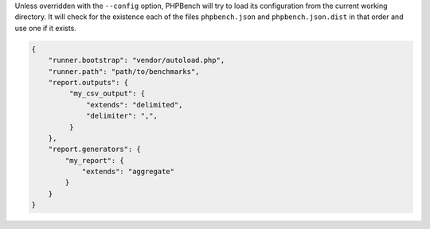 Unless overridden with the ``--config`` option, PHPBench will try to load its
configuration from the current working directory. It will check for the
existence each of the files ``phpbench.json`` and ``phpbench.json.dist`` in
that order and use one if it exists.

.. code-block:: json

    {
        "runner.bootstrap": "vendor/autoload.php",
        "runner.path": "path/to/benchmarks",
        "report.outputs": {
             "my_csv_output": {
                 "extends": "delimited",
                 "delimiter": ",",
             }
        },
        "report.generators": {
            "my_report": {
                "extends": "aggregate"
            }
        }
    }
